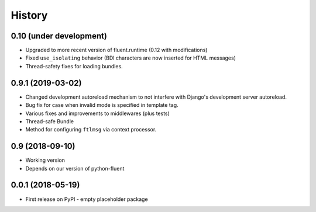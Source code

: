 .. :changelog:

History
-------

0.10 (under development)
++++++++++++++++++++++++

* Upgraded to more recent version of fluent.runtime (0.12 with modifications)
* Fixed ``use_isolating`` behavior (BDI characters are now inserted for HTML messages)
* Thread-safety fixes for loading bundles.


0.9.1 (2019-03-02)
++++++++++++++++++

* Changed development autoreload mechanism to not interfere with Django's
  development server autoreload.
* Bug fix for case when invalid mode is specified in template tag.
* Various fixes and improvements to middlewares (plus tests)
* Thread-safe Bundle
* Method for configuring ``ftlmsg`` via context processor.

0.9 (2018-09-10)
++++++++++++++++

* Working version
* Depends on our version of python-fluent

0.0.1 (2018-05-19)
++++++++++++++++++

* First release on PyPI - empty placeholder package
